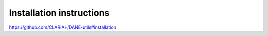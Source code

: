Installation instructions
======================================

https://github.com/CLARIAH/DANE-utils#installation
